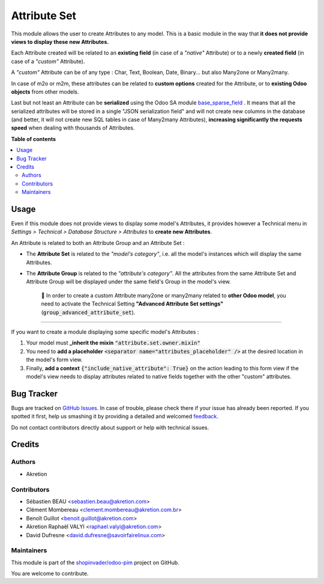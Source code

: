 =============
Attribute Set
=============

.. !!!!!!!!!!!!!!!!!!!!!!!!!!!!!!!!!!!!!!!!!!!!!!!!!!!!
   !! This file is generated by oca-gen-addon-readme !!
   !! changes will be overwritten.                   !!
   !!!!!!!!!!!!!!!!!!!!!!!!!!!!!!!!!!!!!!!!!!!!!!!!!!!!

.. |badge1| image:: https://img.shields.io/badge/maturity-Beta-yellow.png
    :target: https://odoo-community.org/page/development-status
    :alt: Beta
.. |badge2| image:: https://img.shields.io/badge/licence-AGPL--3-blue.png
    :target: http://www.gnu.org/licenses/agpl-3.0-standalone.html
    :alt: License: AGPL-3
.. |badge3| image:: https://img.shields.io/badge/github-shopinvader%2Fodoo--pim-lightgray.png?logo=github
    :target: https://github.com/shopinvader/odoo-pim/tree/12.0/attribute_set
    :alt: shopinvader/odoo-pim

|badge1| |badge2| |badge3| 

This module allows the user to create Attributes to any model.
This is a basic module in the way that **it does not provide views to display these new Attributes.**

Each Attribute created will be related to an **existing field** (in case of a *"native"* Attribute) or to a newly **created field** (in case of a *"custom"* Attribute).

A *"custom"* Attribute can be of any type : Char, Text, Boolean, Date, Binary... but also Many2one or Many2many.

In case of m2o or m2m, these attributes can be related to **custom options** created for the Attribute, or to **existing Odoo objects** from other models.

Last but not least an Attribute can be **serialized** using the Odoo SA module `base_sparse_field <https://github.com/odoo/odoo/tree/12.0/addons/base_sparse_field>`_ .
It means that all the serialized attributes will be stored in a single "JSON serialization field" and will not create new columns in the database (and better, it will not create new SQL tables in case of Many2many Attributes),  **increasing significantly the requests speed** when dealing with thousands of Attributes.

**Table of contents**

.. contents::
   :local:

Usage
=====

Even if this module does not provide views to display some model's Attributes, it provides however a Technical menu in *Settings > Technical > Database Structure > Attributes* to **create new Attributes**.

An Attribute is related to both an Attribute Group and an Attribute Set :

- The **Attribute Set** is related to the *"model's category"*, i.e. all the model's instances which will display the same Attributes.
- The **Attribute Group** is related to the *"attribute's category"*. All the attributes from the same Attribute Set and Attribute Group will be displayed under the same field's Group in the model's view.


     🔎 In order to create a custom Attribute many2one or many2many related to **other Odoo model**, you need to activate the Technical Setting **"Advanced Attribute Set settings"** (:code:`group_advanced_attribute_set`).

-----

If you want to create a module displaying some specific model's Attributes :

1. Your model must **\_inherit the mixin** :code:`"attribute.set.owner.mixin"`
2. You need to **add a placeholder** :code:`<separator name="attributes_placeholder" />` at the desired location in the model's form view.
3. Finally, **add a context** :code:`{"include_native_attribute": True}` on the action leading to this form view if the model's view needs to display attributes related to native fields together with the other "custom" attributes.

Bug Tracker
===========

Bugs are tracked on `GitHub Issues <https://github.com/shopinvader/odoo-pim/issues>`_.
In case of trouble, please check there if your issue has already been reported.
If you spotted it first, help us smashing it by providing a detailed and welcomed
`feedback <https://github.com/shopinvader/odoo-pim/issues/new?body=module:%20attribute_set%0Aversion:%2012.0%0A%0A**Steps%20to%20reproduce**%0A-%20...%0A%0A**Current%20behavior**%0A%0A**Expected%20behavior**>`_.

Do not contact contributors directly about support or help with technical issues.

Credits
=======

Authors
~~~~~~~

* Akretion

Contributors
~~~~~~~~~~~~

* Sébastien BEAU <sebastien.beau@akretion.com>
* Clément Mombereau <clement.mombereau@akretion.com.br>
* Benoît Guillot <benoit.guillot@akretion.com>
* Akretion Raphaël VALYI <raphael.valyi@akretion.com>
* David Dufresne <david.dufresne@savoirfairelinux.com>

Maintainers
~~~~~~~~~~~

This module is part of the `shopinvader/odoo-pim <https://github.com/shopinvader/odoo-pim/tree/12.0/attribute_set>`_ project on GitHub.

You are welcome to contribute.
